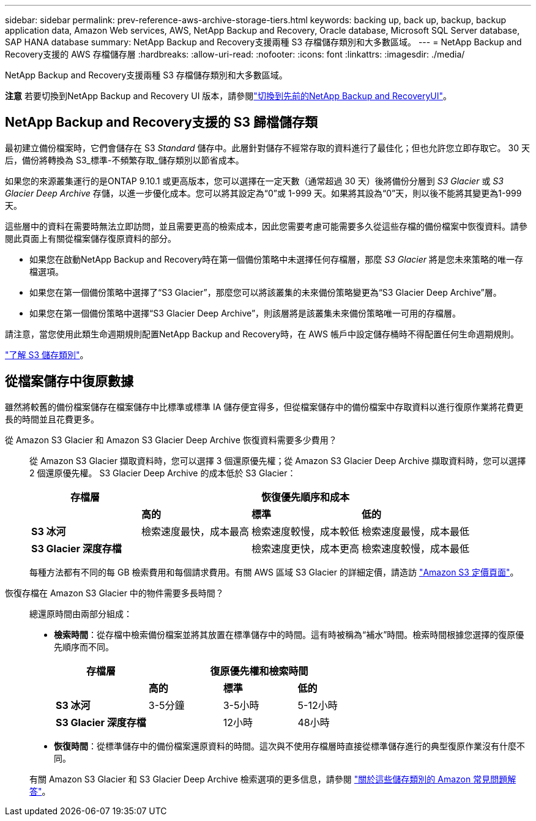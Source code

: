 ---
sidebar: sidebar 
permalink: prev-reference-aws-archive-storage-tiers.html 
keywords: backing up, back up, backup, backup application data, Amazon Web services, AWS, NetApp Backup and Recovery, Oracle database, Microsoft SQL Server database, SAP HANA database 
summary: NetApp Backup and Recovery支援兩種 S3 存檔儲存類別和大多數區域。 
---
= NetApp Backup and Recovery支援的 AWS 存檔儲存層
:hardbreaks:
:allow-uri-read: 
:nofooter: 
:icons: font
:linkattrs: 
:imagesdir: ./media/


[role="lead"]
NetApp Backup and Recovery支援兩種 S3 存檔儲存類別和大多數區域。

[]
====
*注意* 若要切換到NetApp Backup and Recovery UI 版本，請參閱link:br-start-switch-ui.html["切換到先前的NetApp Backup and RecoveryUI"]。

====


== NetApp Backup and Recovery支援的 S3 歸檔儲存類

最初建立備份檔案時，它們會儲存在 S3 _Standard_ 儲存中。此層針對儲存不經常存取的資料進行了最佳化；但也允許您立即存取它。  30 天后，備份將轉換為 S3_標準-不頻繁存取_儲存類別以節省成本。

如果您的來源叢集運行的是ONTAP 9.10.1 或更高版本，您可以選擇在一定天數（通常超過 30 天）後將備份分層到 _S3 Glacier_ 或 _S3 Glacier Deep Archive_ 存儲，以進一步優化成本。您可以將其設定為“0”或 1-999 天。如果將其設為“0”天，則以後不能將其變更為1-999天。

這些層中的資料在需要時無法立即訪問，並且需要更高的檢索成本，因此您需要考慮可能需要多久從這些存檔的備份檔案中恢復資料。請參閱此頁面上有關從檔案儲存復原資料的部分。

* 如果您在啟動NetApp Backup and Recovery時在第一個備份策略中未選擇任何存檔層，那麼 _S3 Glacier_ 將是您未來策略的唯一存檔選項。
* 如果您在第一個備份策略中選擇了“S3 Glacier”，那麼您可以將該叢集的未來備份策略變更為“S3 Glacier Deep Archive”層。
* 如果您在第一個備份策略中選擇“S3 Glacier Deep Archive”，則該層將是該叢集未來備份策略唯一可用的存檔層。


請注意，當您使用此類生命週期規則配置NetApp Backup and Recovery時，在 AWS 帳戶中設定儲存桶時不得配置任何生命週期規則。

https://aws.amazon.com/s3/storage-classes/["了解 S3 儲存類別"^]。



== 從檔案儲存中復原數據

雖然將較舊的備份檔案儲存在檔案儲存中比標準或標準 IA 儲存便宜得多，但從檔案儲存中的備份檔案中存取資料以進行復原作業將花費更長的時間並且花費更多。

從 Amazon S3 Glacier 和 Amazon S3 Glacier Deep Archive 恢復資料需要多少費用？:: 從 Amazon S3 Glacier 擷取資料時，您可以選擇 3 個還原優先權；從 Amazon S3 Glacier Deep Archive 擷取資料時，您可以選擇 2 個還原優先權。  S3 Glacier Deep Archive 的成本低於 S3 Glacier：
+
--
[cols="25,25,25,25"]
|===
| 存檔層 3+| 恢復優先順序和成本 


|  | *高的* | *標準* | *低的* 


| *S3 冰河* | 檢索速度最快，成本最高 | 檢索速度較慢，成本較低 | 檢索速度最慢，成本最低 


| *S3 Glacier 深度存檔* |  | 檢索速度更快，成本更高 | 檢索速度較慢，成本最低 
|===
每種方法都有不同的每 GB 檢索費用和每個請求費用。有關 AWS 區域 S3 Glacier 的詳細定價，請造訪 https://aws.amazon.com/s3/pricing/["Amazon S3 定價頁面"^]。

--
恢復存檔在 Amazon S3 Glacier 中的物件需要多長時間？:: 總還原時間由兩部分組成：
+
--
* *檢索時間*：從存檔中檢索備份檔案並將其放置在標準儲存中的時間。這有時被稱為“補水”時間。檢索時間根據您選擇的復原優先順序而不同。
+
[cols="25,20,20,20"]
|===
| 存檔層 3+| 復原優先權和檢索時間 


|  | *高的* | *標準* | *低的* 


| *S3 冰河* | 3-5分鐘 | 3-5小時 | 5-12小時 


| *S3 Glacier 深度存檔* |  | 12小時 | 48小時 
|===
* *恢復時間*：從標準儲存中的備份檔案還原資料的時間。這次與不使用存檔層時直接從標準儲存進行的典型復原作業沒有什麼不同。


有關 Amazon S3 Glacier 和 S3 Glacier Deep Archive 檢索選項的更多信息，請參閱 https://aws.amazon.com/s3/faqs/#Amazon_S3_Glacier["關於這些儲存類別的 Amazon 常見問題解答"^]。

--

